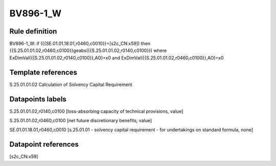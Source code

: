 =========
BV896-1_W
=========

Rule definition
---------------

BV896-1_W: if ({{SE.01.01.18.01,r0460,c0010}}=[s2c_CN:x59]) then {{S.25.01.01.02,r0460,c0100}}geabs({{S.25.01.01.02,r0140,c0100}}) where ExDimVal({{S.25.01.01.02,r0140,c0100}},AO)=x0 and ExDimVal({{S.25.01.01.02,r0460,c0100}},AO)=x0


Template references
-------------------

S.25.01.01.02 Calculation of Solvency Capital Requirement


Datapoints labels
-----------------

S.25.01.01.02,r0140,c0100 [loss-absorbing capacity of technical provisions, value]

S.25.01.01.02,r0460,c0100 [net future discretionary benefits, value]

SE.01.01.18.01,r0460,c0010 [s.25.01.01 - solvency capital requirement - for undertakings on standard formula, none]



Datapoint references
--------------------

[s2c_CN:x59]